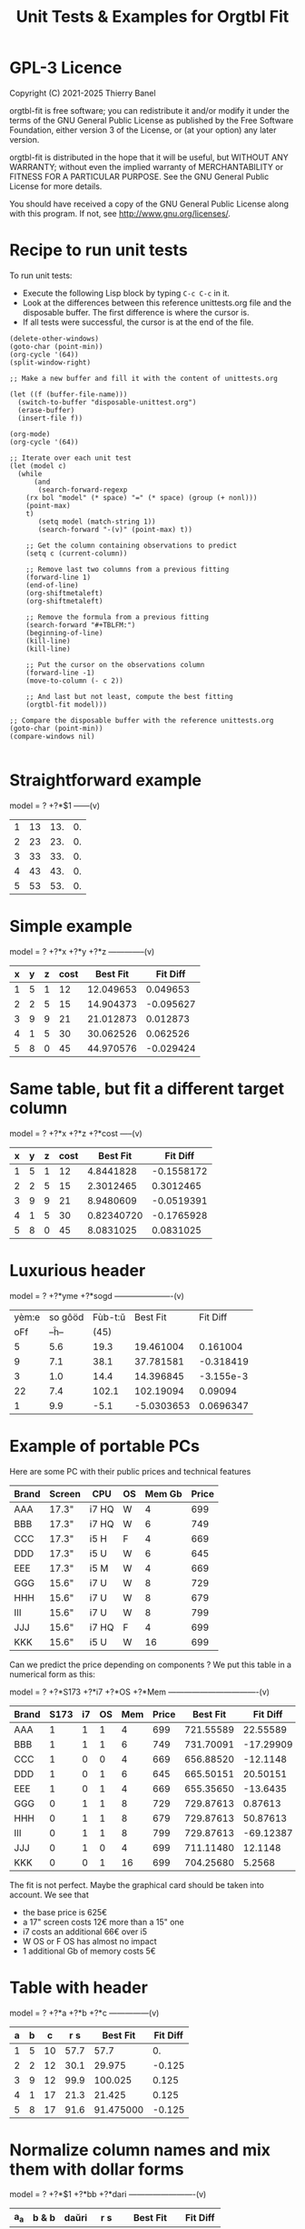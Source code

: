 * GPL-3 Licence
#+TITLE: Unit Tests & Examples for Orgtbl Fit
Copyright (C) 2021-2025  Thierry Banel

orgtbl-fit is free software; you can redistribute it and/or modify
it under the terms of the GNU General Public License as published by
the Free Software Foundation, either version 3 of the License, or
(at your option) any later version.

orgtbl-fit is distributed in the hope that it will be useful,
but WITHOUT ANY WARRANTY; without even the implied warranty of
MERCHANTABILITY or FITNESS FOR A PARTICULAR PURPOSE.  See the
GNU General Public License for more details.

You should have received a copy of the GNU General Public License
along with this program.  If not, see <http://www.gnu.org/licenses/>.

* Recipe to run unit tests
To run unit tests:
- Execute the following Lisp block by typing ~C-c C-c~ in it.
- Look at the differences between this reference unittests.org file
  and the disposable buffer.
  The first difference is where the cursor is.
- If all tests were successful, the cursor is at the end of the file.

#+begin_src elisp :results none
(delete-other-windows)
(goto-char (point-min))
(org-cycle '(64))
(split-window-right)

;; Make a new buffer and fill it with the content of unittests.org

(let ((f (buffer-file-name)))
  (switch-to-buffer "disposable-unittest.org")
  (erase-buffer)
  (insert-file f))

(org-mode)
(org-cycle '(64))

;; Iterate over each unit test
(let (model c)
  (while
      (and
       (search-forward-regexp
	(rx bol "model" (* space) "=" (* space) (group (+ nonl)))
	(point-max)
	t)
       (setq model (match-string 1))
       (search-forward "-(v)" (point-max) t))

    ;; Get the column containing observations to predict
    (setq c (current-column))

    ;; Remove last two columns from a previous fitting
    (forward-line 1)
    (end-of-line)
    (org-shiftmetaleft)
    (org-shiftmetaleft)

    ;; Remove the formula from a previous fitting
    (search-forward "#+TBLFM:")
    (beginning-of-line)
    (kill-line)
    (kill-line)

    ;; Put the cursor on the observations column
    (forward-line -1)
    (move-to-column (- c 2))

    ;; And last but not least, compute the best fitting
    (orgtbl-fit model)))

;; Compare the disposable buffer with the reference unittests.org
(goto-char (point-min))
(compare-windows nil)

#+end_src

* Straightforward example

model = ? +?*$1
------(v)
| 1 | 13 | 13. | 0. |
| 2 | 23 | 23. | 0. |
| 3 | 33 | 33. | 0. |
| 4 | 43 | 43. | 0. |
| 5 | 53 | 53. | 0. |
#+TBLFM: $3=3. + 10.*$1::$4=$3-$2

* Simple example

model = ? +?*x +?*y +?*z
--------------(v)
| x | y | z | cost |  Best Fit |  Fit Diff |
|---+---+---+------+-----------+-----------|
| 1 | 5 | 1 |   12 | 12.049653 |  0.049653 |
| 2 | 2 | 5 |   15 | 14.904373 | -0.095627 |
| 3 | 9 | 9 |   21 | 21.012873 |  0.012873 |
| 4 | 1 | 5 |   30 | 30.062526 |  0.062526 |
| 5 | 8 | 0 |   45 | 44.970576 | -0.029424 |
#+TBLFM: $5=3.65872496935 + 7.74176542705*$1 + 0.325378013895*$2 - 0.977727829996*$3::$6=$5-$4

* Same table, but fit a different target column

model = ? +?*x +?*z +?*cost
-----(v)
| x | y | z | cost |   Best Fit |   Fit Diff |
|---+---+---+------+------------+------------|
| 1 | 5 | 1 |   12 |  4.8441828 | -0.1558172 |
| 2 | 2 | 5 |   15 |  2.3012465 |  0.3012465 |
| 3 | 9 | 9 |   21 |  8.9480609 | -0.0519391 |
| 4 | 1 | 5 |   30 | 0.82340720 | -0.1765928 |
| 5 | 8 | 0 |   45 |  8.0831025 |  0.0831025 |
#+TBLFM: $5=-11.1966759002 - 23.7132963987*$1 + 2.99515235455*$3 + 3.06325023082*$4::$6=$5-$2

* Luxurious header

model = ? +?*yme +?*sogd
----------------------(v)
|-------+---------+---------+------------+-----------|
|-------+---------+---------+------------+-----------|
| yèm:e | so gôöd | Fùb-t:ŭ |   Best Fit |  Fit Diff |
|   oFf |   --ĥ-- |    (45) |            |           |
|-------+---------+---------+------------+-----------|
|     5 |     5.6 |    19.3 |  19.461004 |  0.161004 |
|     9 |     7.1 |    38.1 |  37.781581 | -0.318419 |
|     3 |     1.0 |    14.4 |  14.396845 | -3.155e-3 |
|    22 |     7.4 |   102.1 |  102.19094 |   0.09094 |
|     1 |     9.9 |    -5.1 | -5.0303653 | 0.0696347 |
|-------+---------+---------+------------+-----------|
#+TBLFM: $4=0.523420429171 + 4.97911793339*$1 - 1.06392966069*$2::$5=$4-$3

* Example of portable PCs
Here are some PC with their public prices and technical features

| Brand | Screen | CPU   | OS | Mem Gb | Price |
|-------+--------+-------+----+--------+-------|
| AAA   | 17.3"  | i7 HQ | W  |      4 |   699 |
| BBB   | 17.3"  | i7 HQ | W  |      6 |   749 |
| CCC   | 17.3"  | i5 H  | F  |      4 |   669 |
| DDD   | 17.3"  | i5 U  | W  |      6 |   645 |
| EEE   | 17.3"  | i5 M  | W  |      4 |   669 |
| GGG   | 15.6"  | i7 U  | W  |      8 |   729 |
| HHH   | 15.6"  | i7 U  | W  |      8 |   679 |
| III   | 15.6"  | i7 U  | W  |      8 |   799 |
| JJJ   | 15.6"  | i7 HQ | F  |      4 |   699 |
| KKK   | 15.6"  | i5 U  | W  |     16 |   699 |

Can we predict the price depending on components ?
We put this table in a numerical form as this:

model = ? +?*S173 +?*i7 +?*OS +?*Mem
----------------------------------(v)
| Brand | S173 | i7 | OS | Mem | Price |  Best Fit |  Fit Diff |
|-------+------+----+----+-----+-------+-----------+-----------|
| AAA   |    1 |  1 |  1 |   4 |   699 | 721.55589 |  22.55589 |
| BBB   |    1 |  1 |  1 |   6 |   749 | 731.70091 | -17.29909 |
| CCC   |    1 |  0 |  0 |   4 |   669 | 656.88520 |  -12.1148 |
| DDD   |    1 |  0 |  1 |   6 |   645 | 665.50151 |  20.50151 |
| EEE   |    1 |  0 |  1 |   4 |   669 | 655.35650 |  -13.6435 |
| GGG   |    0 |  1 |  1 |   8 |   729 | 729.87613 |   0.87613 |
| HHH   |    0 |  1 |  1 |   8 |   679 | 729.87613 |  50.87613 |
| III   |    0 |  1 |  1 |   8 |   799 | 729.87613 | -69.12387 |
| JJJ   |    0 |  1 |  0 |   4 |   699 | 711.11480 |   12.1148 |
| KKK   |    0 |  0 |  1 |  16 |   699 | 704.25680 |    5.2568 |
#+TBLFM: $7=624.625377644 + 11.9697885194*$2 + 66.1993957702*$3 - 1.52870090624*$4 + 5.07250755283*$5::$8=$7-$6

The fit is not perfect. Maybe the graphical card should be taken into account.
We see that
- the base price is 625€
- a 17" screen costs 12€ more than a 15" one
- i7 costs an additional 66€ over i5
- W OS or F OS has almost no impact
- 1 additional Gb of memory costs 5€

* Table with header

model = ? +?*a +?*b +?*c
---------------(v)
| a | b |  c |  r s |  Best Fit | Fit Diff |
|---+---+----+------+-----------+----------|
| 1 | 5 | 10 | 57.7 |      57.7 |       0. |
| 2 | 2 | 12 | 30.1 |    29.975 |   -0.125 |
| 3 | 9 | 12 | 99.9 |   100.025 |    0.125 |
| 4 | 1 | 17 | 21.3 |    21.425 |    0.125 |
| 5 | 8 | 17 | 91.6 | 91.475000 |   -0.125 |
#+TBLFM: $5=16.7450000002 + 2.99875000004*$1 + 9.57874999999*$2 - 0.993750000022*$3::$6=$5-$4

* Normalize column names and mix them with dollar forms

model = ? +?*$1 +?*bb +?*dari
-------------------------(v)
| a_a | b & b | daŭri |  r s |  Best Fit | Fit Diff |
|-----+-------+-------+------+-----------+----------|
|   1 |     5 |    10 | 57.7 |      57.7 |       0. |
|   2 |     2 |    12 | 30.1 |    29.975 |   -0.125 |
|   3 |     9 |    12 | 99.9 |   100.025 |    0.125 |
|   4 |     1 |    17 | 21.3 |    21.425 |    0.125 |
|   5 |     8 |    17 | 91.6 | 91.475000 |   -0.125 |
#+TBLFM: $5=16.7450000002 + 2.99875000004*$1 + 9.57874999999*$2 - 0.993750000022*$3::$6=$5-$4

* Non linear model
it depends on a*b

model = ? +?*a + ?*b + ?*a*b +?*c
----------------(v)
| a | b |  c | observ |  Best Fit |  Fit Diff |
|---+---+----+--------+-----------+-----------|
| 0 | 1 | 87 |   99.4 | 99.560473 |  0.160473 |
| 1 | 9 |  8 |  101.8 | 101.76330 |   -0.0367 |
| 2 | 2 | 28 |   67.5 | 65.056257 | -2.443743 |
| 3 | 2 | 87 |  130.6 | 131.65724 |   1.05724 |
| 4 | 2 | 10 |   60.2 | 62.309656 |  2.109656 |
| 5 | 6 | 64 |  159.5 | 160.06182 |   0.56182 |
| 6 | 7 | 61 |  173.9 | 173.53402 |  -0.36598 |
| 7 | 2 | 69 |  145.2 | 144.15723 |  -1.04277 |
#+TBLFM: $5=3.36649305617 + 7.69911932103*$1 + 9.22687980815*$2 - 0.0379115297398*$1*$2 + 0.999621843889*$3::$6=$5-$4

* Table with active header

model = ? +?*a1 +?*b2 +?*c3
-------------------------(v)
| ! | a 1 | b 2 | c 3 | observ |  Best Fit |  Fit Diff |
|---+-----+-----+-----+--------+-----------+-----------|
| # |   0 |   1 |  87 | 105.34 | 105.36715 |   0.02715 |
| # |   1 |   9 |   8 | 105.58 | 105.54965 |  -0.03035 |
| # |   2 |   2 |  28 |  69.75 | 69.519725 | -0.230275 |
| # |   3 |   2 |  87 | 135.46 | 135.54788 |   0.08788 |
| # |   4 |   2 |  10 |  65.42 | 65.641566 |  0.221566 |
| # |   5 |   6 |  64 | 162.65 | 162.71606 |   0.06606 |
| # |   6 |   7 |  61 | 175.79 | 175.78507 |  -4.93e-3 |
| # |   7 |   2 |  69 | 145.92 | 145.78289 |  -0.13711 |
#+TBLFM: $6=9.39808332395 + 7.05658413023*$2 + 9.01098182151*$3 + 0.999518215689*$4::$7=$6-$5

model = ? +?*b2 +?*c3 +?*observ
------(v)
| ! | a 1 | b 2 | c 3 | observ |     Best Fit |     Fit Diff |
|---+-----+-----+-----+--------+--------------+--------------|
| # |   0 |   1 |  87 | 105.34 | -3.597926e-3 | -3.597926e-3 |
| # |   1 |   9 |   8 | 105.58 |    1.0044684 |    4.4684e-3 |
| # |   2 |   2 |  28 |  69.75 |    2.0326884 |    0.0326884 |
| # |   3 |   2 |  87 | 135.46 |    2.9876022 |   -0.0123978 |
| # |   4 |   2 |  10 |  65.42 |    3.9685065 |   -0.0314935 |
| # |   5 |   6 |  64 | 162.65 |    4.9905707 |   -9.4293e-3 |
| # |   6 |   7 |  61 | 175.79 |    6.0005682 |     5.682e-4 |
| # |   7 |   2 |  69 | 145.92 |    7.0191936 |    0.0191936 |
#+TBLFM: $6=-1.33158370644 - 1.27686535833*$3 - 0.141632666813*$4 + 0.141702042448*$5::$7=$6-$2

* More variables than observations
The fit is perfect

model = ? +?*a +?*b +?*c +?*a*b +?*a*c +?*b*c +?*a*a +?*b*b +?*c*c
--------------------(v)
| ! | a | b |  c | observ |  Best Fit | Fit Diff |
|---+---+---+----+--------+-----------+----------|
| # | 0 | 1 | 87 |   99.4 | 99.400000 |       0. |
| # | 1 | 9 |  8 |  101.8 |     101.8 |       0. |
| # | 2 | 2 | 28 |   67.5 | 67.500000 |       0. |
| # | 3 | 2 | 87 |  130.6 |     130.6 |       0. |
| # | 4 | 2 | 10 |   60.2 | 60.200000 |       0. |
| # | 5 | 6 | 64 |  159.5 | 159.50000 |       0. |
| # | 6 | 7 | 61 |  173.9 |     173.9 |       0. |
| # | 7 | 2 | 69 |  145.2 | 145.20000 |       0. |
#+TBLFM: $6=10.4900031258 + 16.991176528*$2 - 13.5614563837*$3 + 1.80261763659*$4 - 1.13804949187*$2*$3 - 0.0453259054771*$2*$4 + 0.122043148842*$3*$4 - 0.557716049364*$2^2 + 2.28265852508*$3^2 - 8.88580969744e-3*$4^2::$7=$6-$5

* Bigger table

model = ? +?*a +?*b +?*c +?*a*a +?*b*b +?*c*c +?*a*b +?*a*c +?*b*c
--------------------(v)
| ! |  a | b |  c |    obs |   Best Fit |  Fit Diff |
|---+----+---+----+--------+------------+-----------|
| # |  6 | 1 | 16 |  30.25 |  30.190616 | -0.059384 |
| # | 14 | 5 | 13 |  42.25 |  42.304006 |  0.054006 |
| # | 14 | 4 |  9 |  56.25 |  56.069637 | -0.180363 |
| # |  9 | 5 | 10 |  61.50 |  61.506849 |  6.849e-3 |
| # |  0 | 1 | 15 |  66.75 |  66.757201 |  7.201e-3 |
| # |  5 | 3 | 13 |  50.25 |  50.497710 |   0.24771 |
| # |  2 | 5 | 16 |  63.25 |  63.251220 |   1.22e-3 |
| # |  9 | 3 |  7 |  58.50 |  58.512584 |  0.012584 |
| # |  8 | 2 | 12 |  37.25 |  36.989353 | -0.260647 |
| # |  7 | 5 |  9 |  64.25 |  64.511016 |  0.261016 |
| # |  8 | 4 |  0 |  86.00 |  85.991722 | -8.278e-3 |
| # |  6 | 0 |  2 |  52.00 |  51.940854 | -0.059146 |
| # | 10 | 2 |  7 |  50.00 |  50.007317 |  7.317e-3 |
| # |  0 | 4 | 19 |  73.00 |  72.992085 | -7.915e-3 |
| # |  5 | 3 | 12 |  52.00 |  52.004917 |  4.917e-3 |
| # |  6 | 4 |  0 |  78.00 |  78.007330 |   7.33e-3 |
| # |  6 | 5 | 19 |  44.50 |  44.175531 | -0.324469 |
| # | 14 | 5 |  9 |  66.25 |  66.310583 |  0.060583 |
| # |  6 | 7 | 19 |  51.00 |  51.140575 |  0.140575 |
| # | 14 | 1 | 19 | -37.75 | -37.727872 |  0.022128 |
| # |  8 | 1 | 17 |  14.25 |  14.688457 |  0.438457 |
| # |  6 | 1 | 10 |  42.50 |  42.228643 | -0.271357 |
| # |  6 | 7 |  2 |  85.40 |  85.247417 | -0.152583 |
| # | 14 | 6 |  5 | 100.00 |  100.03579 |   0.03579 |
| # |  2 | 0 |  7 |  52.00 |  51.995448 | -4.552e-3 |
| # | 11 | 6 | 10 |  68.50 |  68.504730 |   4.73e-3 |
| # | 13 | 3 | 16 |   8.00 |  8.0329690 |  0.032969 |
| # | 10 | 7 |  2 | 106.25 |  106.22272 |  -0.02728 |
| # | 10 | 4 | 15 |  34.00 |  33.992732 | -7.268e-3 |
| # |  4 | 0 |  1 |  53.00 |  52.954916 | -0.045084 |
| # | 13 | 0 | 12 |  -3.00 | -2.9866958 | 0.0133042 |
| # |  0 | 2 |  7 |  60.00 |  60.092797 |  0.092797 |
| # |  8 | 4 |  7 |  65.00 |  65.015341 |  0.015341 |
| # |  3 | 2 | 17 |  52.00 |  51.961119 | -0.038881 |
| # | 10 | 1 |  1 |  65.00 |  65.208878 |  0.208878 |
| # | 14 | 2 | 11 |  22.25 |  22.067117 | -0.182883 |
| # |  9 | 5 | 18 |  33.50 |  33.447102 | -0.052898 |
| # |  7 | 5 | 13 |  54.50 |  54.489353 | -0.010647 |
| # | 11 | 3 | 13 |  31.00 |  31.016700 |    0.0167 |
| # |  1 | 4 | 16 |  66.00 |  66.019310 |   0.01931 |
| # |  5 | 2 | 17 |  40.00 |  39.948577 | -0.051423 |
| # |  8 | 4 |  9 |  59.00 |  59.012699 |  0.012699 |
| # |  6 | 3 |  7 |  59.25 |  59.267455 |  0.017455 |
| # | 14 | 6 |  7 |  88.00 |  88.042081 |  0.042081 |
| # |  3 | 2 | 17 |  52.00 |  51.961119 | -0.038881 |
#+TBLFM: $6=50.0286486413 + 0.97383137796*$2 + 2.03969765393*$3 + 1.0044190737*$4 + 1.55554750813e-3*$2^2 - 0.253663691799*$3^2 - 5.21686927352e-4*$4^2 + 0.749146746167*$2*$3 - 0.499461191284*$2*$4 - 4.25906301855e-4*$3*$4::$7=$6-$5

* Apples & bananas

We need to estimate the average weight of apples, bananas, and
strawberries.  But we only have weights for some packages containing a
mix of such fruits.

The weight of a package is the weight of apples, bananas, and
strawberries composing the package, plus the packaging itself.  The
packagings are all the same.

Let us store data in an Org Mode table, one row per observation.  Each
row counts the number of fruits in a pack, plus the weight of the pack
(in grams).

model = ? +?*apples +?*bananas +?*strawberries
---------------------------------------(v)
| apples | bananas | strawberries | total weight |  Best Fit | Fit Diff |
|--------+---------+--------------+--------------+-----------+----------|
|      8 |       4 |           48 |         2928 | 2926.3703 |  -1.6297 |
|     11 |       8 |           21 |         3561 | 3561.9015 |   0.9015 |
|      9 |       6 |           32 |         3140 | 3146.7249 |   6.7249 |
|      8 |       3 |           47 |         2737 | 2741.0002 |   4.0002 |
|     10 |       1 |           27 |         2349 | 2339.6510 |   -9.349 |
|     10 |       0 |           11 |         1927 | 1929.1452 |   2.1452 |
|      7 |       6 |           10 |         2581 | 2576.9723 |  -4.0277 |
|      5 |       1 |           11 |         1499 | 1500.6219 |   1.6219 |
|      1 |       8 |           13 |         2245 | 2244.0603 |  -0.9397 |
|      9 |       5 |           42 |         3128 | 3126.4541 |  -1.5459 |
|      7 |       6 |           26 |         2818 | 2817.1169 |  -0.8831 |
|      1 |       2 |           40 |         1630 | 1627.1375 |  -2.8625 |
|      9 |       6 |           33 |         3160 | 3161.7339 |   1.7339 |
|      5 |       8 |           32 |         3009 | 3008.3396 |  -0.6604 |
|      3 |       0 |           18 |         1191 | 1195.7703 |   4.7703 |
#+TBLFM: $5=566.276919769 + 119.776891962*$1 + 170.361128214*$2 + 15.0090368021*$3::$6=$5-$4

The fit is quite good. It should be interpreted as:
- weight of the packaging  = 566.276919769 grams
- weight of one apple      = 119.776891962 grams
- weight of one banana     = 170.361128214 grams
- weight of one strawberry =  15.009036802 grams

* Example: revenue of a shop

A shop gets changing revenues.  Less sells are performed when weather
is rainy.  More sells are performed on Saturdays.  To be sure,
observations are recorded over a few days.  Here they are, one row per
day:

model = ? +?*Saturday +?*Rainy +?*Sunny +?*Winter
----------------------------------------(v)
| Saturday | Rainy | Sunny | Winter | Revenue |  Best Fit | Fit Diff |
|----------+-------+-------+--------+---------+-----------+----------|
|        1 |     1 |     0 |      0 |   19674 | 19822.201 |  148.201 |
|        0 |     1 |     0 |      0 |   13972 | 13913.896 |  -58.104 |
|        0 |     1 |     0 |      0 |   13845 | 13913.896 |   68.896 |
|        0 |     0 |     0 |      0 |   15997 | 15996.723 |   -0.277 |
|        0 |     0 |     1 |      0 |   15253 | 15254.148 |    1.148 |
|        0 |     0 |     1 |      0 |   15466 | 15254.148 | -211.852 |
|        1 |     0 |     0 |      0 |   22128 | 21905.028 | -222.972 |
|        0 |     0 |     0 |      0 |   16092 | 15996.723 |  -95.277 |
|        0 |     0 |     0 |      0 |   15764 | 15996.723 |  232.723 |
|        0 |     1 |     0 |      0 |   14116 | 13913.896 | -202.104 |
|        0 |     1 |     0 |      0 |   13817 | 13913.896 |   96.896 |
|        0 |     0 |     0 |      0 |   15754 | 15996.723 |  242.723 |
|        1 |     0 |     1 |      1 |   20593 | 20667.771 |   74.771 |
|        0 |     0 |     1 |      1 |   14592 | 14759.466 |  167.466 |
|        0 |     0 |     1 |      1 |   14791 | 14759.466 |  -31.534 |
|        0 |     0 |     0 |      1 |   15653 | 15502.041 | -150.959 |
|        0 |     1 |     0 |      1 |   13473 | 13419.214 |  -53.786 |
|        0 |     0 |     0 |      1 |   15508 | 15502.041 |   -5.959 |
#+TBLFM: $6=15996.7226519 + 5908.30497238*$1 - 2082.82651934*$2 - 742.574585636*$3 - 494.681767955*$4::$7=$6-$5

Note that a day may be neither rainy nor sunny.  Observations are not
very precise: for instance, a day may be rainy only in the morning,
but it is recorded as "1".  Winter season is also quite coarse, as it
is either 1 or 0, nothing in between.

Not bad: revenue is predicted within 1% error.

The formula is interesting.  Let us look at it in detail:

$6=
  15996.7226519
  + 5908.30497238 $1
  - 2082.82651934 $2
  - 742.574585636 $3
  - 494.681767955 $4

We get what we were looking for: the influence of each factor on the
revenue.  We have:
- a base revenue of 15997
- an additional 5908 revenue on Saturdays
- a big negative impact of rain: 2083 lost in revenue
- sunny days lessen revenue by 743 too
- in winter 495 is lost every day.

The surprise comes from the bad impact of rain *and* sun.  Actually,
people are more eager to shop on cloudy days.

Even though the fit is not perfect, it gives figures which can help
steering the activity.  More sales persons are required on Saturday,
and less on rainy days, and we know approximately how many:
- 5908 / 15997 = 37% more on Saturdays
- 2083 / 15997 = 13% less on rainy days
- etc.

This kind of analysis can be further enhanced.  More observations will
smooth statistical errors.  More criterias will better explain the
revenue.  For instance, adding a column about movies blockbusters may
give better fit with less differences (people go to movies theaters
instead of shopping).

* Big table

model = ? +?*a +?*b +?*c +?*d +?*e
----------------------------(v)
|  a |   b | c |  d |  e |       r |  Best Fit | Fit Diff |
|----+-----+---+----+----+---------+-----------+----------|
| 81 | 190 | 7 | 26 | 56 |  801.74 | 801.59833 | -0.14167 |
| 35 | 176 | 4 | 33 | 79 |  663.89 | 663.51505 | -0.37495 |
| 36 | 155 | 3 | 35 | 96 |  630.88 | 630.49817 | -0.38183 |
| 61 | 122 | 5 | 39 | 76 |  535.66 | 535.53769 | -0.12231 |
| 98 | 116 | 0 | 29 | 98 |  622.40 | 622.56128 |  0.16128 |
| 18 | 112 | 6 | 40 | 88 |  466.55 | 466.47377 | -0.07623 |
| 53 | 111 | 8 | 45 | 54 |  441.94 | 441.54349 | -0.39651 |
| 65 | 142 | 5 | 29 | 84 |  667.40 | 667.54353 |  0.14353 |
| 91 | 138 | 1 |  4 | 84 |  747.65 | 747.56965 | -0.08035 |
| 30 | 164 | 7 | 25 | 55 |  622.18 | 622.52622 |  0.34622 |
| 36 | 140 | 3 | 12 | 60 |  569.47 | 569.51761 |  0.04761 |
| 29 | 177 | 1 | 22 | 98 |  710.81 | 710.49057 | -0.31943 |
| 80 | 139 | 4 | 20 | 74 |  679.90 | 679.56688 | -0.33312 |
|  2 | 116 | 8 | 26 | 97 |  559.10 | 559.45269 |  0.35269 |
| 93 | 113 | 6 |  1 | 76 |  739.69 | 739.57981 | -0.11019 |
| 82 | 181 | 3 | 40 | 96 |  780.96 | 780.56430 |  -0.3957 |
| 24 | 134 | 9 | 31 | 52 |  517.97 | 517.51579 | -0.45421 |
| 58 | 198 | 1 | 14 | 51 |  722.89 | 722.56341 | -0.32659 |
| 58 | 137 | 6 | 29 | 53 |  560.23 | 560.55445 |  0.32445 |
| 87 | 140 | 7 | 37 | 93 |  730.81 | 730.56910 |  -0.2409 |
| 84 | 189 | 2 | 19 | 66 |  787.10 | 787.58679 |  0.48679 |
| 70 | 157 | 0 | 16 | 70 |  657.89 | 657.55413 | -0.33587 |
|  1 | 132 | 3 |  5 | 97 |  614.22 | 614.44732 |  0.22732 |
| 23 | 153 | 7 |  3 | 80 |  738.34 | 738.49936 |  0.15936 |
|  1 | 178 | 0 | 49 | 71 |  453.55 | 453.46884 | -0.08116 |
| 14 | 109 | 1 | 26 | 93 |  445.47 | 445.45606 | -0.01394 |
| 73 | 108 | 3 | 45 | 99 |  532.04 | 532.53114 |  0.49114 |
| 78 | 141 | 9 | 21 | 85 |  785.42 | 785.56701 |  0.14701 |
| 82 | 158 | 4 |  0 | 98 |  892.32 | 892.56019 |  0.24019 |
| 14 | 169 | 8 | 21 | 58 |  645.62 | 645.50699 | -0.11301 |
| 91 | 144 | 7 | 31 | 63 |  684.19 | 684.59439 |  0.40439 |
| 44 | 126 | 2 | 33 | 64 |  456.51 | 456.51909 |  9.09e-3 |
| 83 | 154 | 1 | 42 | 73 |  594.24 | 594.56910 |   0.3291 |
| 51 | 198 | 5 | 18 | 67 |  800.84 | 800.55148 | -0.28852 |
| 59 | 137 | 6 | 21 | 96 |  723.37 | 723.52904 |  0.15904 |
| 28 | 154 | 2 | 33 | 89 |  583.31 | 583.49022 |  0.18022 |
| 31 | 160 | 4 | 19 | 74 |  648.68 | 648.50927 | -0.17073 |
| 88 | 194 | 3 | 21 | 54 |  781.84 | 781.60257 | -0.23743 |
| 55 | 133 | 5 | 30 | 54 |  526.93 | 526.54702 | -0.38298 |
| 91 | 156 | 0 | 21 | 87 |  727.37 | 727.57012 |  0.20012 |
| 78 | 173 | 4 | 44 | 93 |  738.84 | 738.56056 | -0.27944 |
| 25 | 134 | 1 | 17 | 59 |  476.54 | 476.49860 |  -0.0414 |
| 12 | 144 | 6 | 28 | 74 |  556.71 | 556.48379 | -0.22621 |
| 86 | 145 | 7 | 11 | 93 |  847.70 | 847.57010 |  -0.1299 |
| 47 | 178 | 9 | 48 | 88 |  735.27 | 735.53399 |  0.26399 |
| 67 | 175 | 5 | 33 | 51 |  655.96 | 655.57549 | -0.38451 |
| 59 | 166 | 2 | 13 | 99 |  791.40 | 791.52789 |  0.12789 |
| 79 | 184 | 9 | 44 | 99 |  866.72 | 866.57014 | -0.14986 |
| 26 | 197 | 0 | 31 | 62 |  605.13 | 605.51248 |  0.38248 |
| 34 | 178 | 7 | 29 | 54 |  653.41 | 653.53560 |   0.1256 |
| 45 | 189 | 7 | 18 | 95 |  875.28 | 875.52740 |   0.2474 |
| 79 | 108 | 0 | 44 | 91 |  479.83 | 479.53847 | -0.29153 |
| 24 | 105 | 4 | 42 | 74 |  377.02 | 377.48472 |  0.46472 |
| 98 | 195 | 2 | 23 | 64 |  811.20 | 811.60757 |  0.40757 |
|  7 | 107 | 5 |  6 | 61 |  469.02 | 469.47461 |  0.45461 |
| 57 | 107 | 1 | 37 | 98 |  496.73 | 496.50749 | -0.22251 |
| 63 | 157 | 1 | 11 | 63 |  657.35 | 657.55150 |   0.2015 |
| 99 | 104 | 0 |  9 | 89 |  641.89 | 641.56575 | -0.32425 |
| 87 | 121 | 5 | 27 | 91 |  677.15 | 677.56201 |  0.41201 |
| 37 | 133 | 6 | 14 | 87 |  668.84 | 668.50548 | -0.33452 |
| 39 | 100 | 1 | 28 | 60 |  361.05 | 361.50657 |  0.45657 |
| 35 | 138 | 0 | 34 | 66 |  446.21 | 446.50574 |  0.29574 |
| 86 | 143 | 1 | 25 | 98 |  710.12 | 710.55497 |  0.43497 |
|  2 | 187 | 4 | 30 | 54 |  567.46 | 567.49119 |  0.03119 |
|  4 | 171 | 4 | 33 | 84 |  601.88 | 601.47056 | -0.40944 |
| 74 | 157 | 7 | 15 | 72 |  780.18 | 780.57085 |  0.39085 |
| 12 | 130 | 4 |  5 | 84 |  606.53 | 606.47097 | -0.05903 |
| 77 | 101 | 2 |  0 | 57 |  558.91 | 558.56062 | -0.34938 |
| 20 | 172 | 2 |  1 | 64 |  674.80 | 674.50156 | -0.29844 |
| 15 | 157 | 1 | 28 | 58 |  478.68 | 478.49206 | -0.18794 |
| 93 | 100 | 7 |  8 | 62 |  645.89 | 645.58670 |  -0.3033 |
| 89 | 158 | 4 | 20 | 59 |  709.54 | 709.59298 |  0.05298 |
| 86 | 168 | 5 | 32 | 93 |  802.30 | 802.57182 |  0.27182 |
| 83 | 107 | 2 |  8 | 95 |  670.15 | 670.54582 |  0.39582 |
| 23 | 151 | 3 | 19 | 77 |  599.82 | 599.49283 | -0.32717 |
| 39 | 167 | 5 |  6 | 84 |  782.22 | 782.51748 |  0.29748 |
| 36 | 157 | 0 | 24 | 93 |  626.17 | 626.49551 |  0.32551 |
|  4 | 126 | 3 | 43 | 79 |  396.38 | 396.45950 |   0.0795 |
|  2 | 104 | 5 |  3 | 75 |  504.82 | 504.45867 | -0.36133 |
| 41 | 190 | 9 | 36 | 51 |  696.39 | 696.55312 |  0.16312 |
| 85 | 137 | 3 | 41 | 88 |  626.72 | 626.56142 | -0.15858 |
| 19 | 133 | 7 | 39 | 87 |  547.62 | 547.48315 | -0.13685 |
| 66 | 112 | 1 |  4 | 96 |  655.23 | 655.52290 |   0.2929 |
| 16 | 138 | 9 |  2 | 76 |  701.97 | 701.49252 | -0.47748 |
| 57 | 130 | 2 | 24 | 50 |  488.31 | 488.54606 |  0.23606 |
| 67 | 165 | 0 | 21 | 97 |  736.80 | 736.53526 | -0.26474 |
| 86 | 183 | 5 | 13 | 72 |  860.06 | 860.58970 |   0.5297 |
| 40 | 160 | 1 | 41 | 76 |  539.23 | 539.51335 |  0.28335 |
| 91 | 189 | 9 | 39 | 89 |  895.86 | 895.59342 | -0.26658 |
| 43 | 175 | 5 | 49 | 50 |  540.38 | 540.54455 |  0.16455 |
| 82 | 149 | 5 | 28 | 87 |  735.79 | 735.56550 |  -0.2245 |
| 98 | 115 | 5 | 47 | 81 |  571.40 | 571.58015 |  0.18015 |
| 32 | 170 | 9 | 31 | 50 |  635.15 | 635.53697 |  0.38697 |
| 13 | 187 | 5 | 42 | 79 |  631.31 | 631.49108 |  0.18108 |
| 10 | 167 | 0 |  9 | 76 |  613.06 | 613.47584 |  0.41584 |
| 82 | 169 | 9 | 43 | 67 |  735.47 | 735.59014 |  0.12014 |
| 81 | 103 | 7 | 46 | 86 |  550.96 | 550.55555 | -0.40445 |
| 28 | 105 | 5 | 36 | 87 |  463.33 | 463.48376 |  0.15376 |
| 29 | 156 | 9 | 27 | 96 |  741.47 | 741.50063 |  0.03063 |
| 77 | 192 | 5 | 20 | 70 |  835.89 | 835.58148 | -0.30852 |
| 46 | 102 | 1 | 49 | 66 |  315.69 | 315.51161 | -0.17839 |
|  0 | 141 | 0 | 41 | 62 |  345.78 | 345.46362 | -0.31638 |
| 57 | 174 | 5 |  8 | 90 |  849.60 | 849.53875 | -0.06125 |
| 38 | 158 | 7 | 34 | 87 |  680.41 | 680.51453 |  0.10453 |
| 66 | 104 | 6 |  8 | 89 |  669.88 | 669.53414 | -0.34586 |
| 71 | 145 | 6 | 13 | 92 |  791.81 | 791.54946 | -0.26054 |
| 12 | 100 | 0 | 38 | 65 |  267.83 | 267.46639 | -0.36361 |
| 32 | 139 | 8 | 44 | 98 |  619.54 | 619.49627 | -0.04373 |
| 15 | 145 | 5 | 13 | 77 |  619.95 | 619.48477 | -0.46523 |
| 13 | 195 | 9 | 35 | 58 |  680.60 | 680.51395 | -0.08605 |
| 62 | 134 | 4 |  3 | 57 |  645.01 | 645.55360 |   0.5436 |
| 19 | 127 | 4 | 25 | 81 |  522.98 | 522.48036 | -0.49964 |
| 79 | 105 | 4 | 42 | 67 |  466.96 | 466.56010 |  -0.3999 |
| 27 | 112 | 5 | 19 | 58 |  463.01 | 463.50317 |  0.49317 |
| 60 | 176 | 8 | 24 | 72 |  788.05 | 788.55934 |  0.50934 |
| 28 | 119 | 2 | 13 | 70 |  501.28 | 501.49354 |  0.21354 |
| 84 | 168 | 5 | 18 | 96 |  863.40 | 863.56786 |  0.16786 |
| 22 | 161 | 8 | 28 | 97 |  726.53 | 726.49044 | -0.03956 |
| 95 | 162 | 8 | 29 | 67 |  781.50 | 781.60374 |  0.10374 |
| 38 | 154 | 1 | 25 | 87 |  614.13 | 614.50285 |  0.37285 |
|  8 | 134 | 3 | 46 | 98 |  473.62 | 473.45476 | -0.16524 |
| 41 | 141 | 3 | 28 | 66 |  536.71 | 536.51997 | -0.19003 |
| 25 | 130 | 9 | 44 | 87 |  560.89 | 560.49356 | -0.39644 |
| 15 | 193 | 6 | 24 | 64 |  695.58 | 695.50716 | -0.07284 |
| 68 | 184 | 2 | 39 | 73 |  681.77 | 681.55968 | -0.21032 |
| 25 | 158 | 3 |  1 | 83 |  714.29 | 714.49417 |  0.20417 |
| 82 | 116 | 3 | 26 | 93 |  632.81 | 632.54935 | -0.26065 |
| 70 | 132 | 1 | 24 | 88 |  619.85 | 619.53769 | -0.31231 |
| 27 | 173 | 9 |  7 | 59 |  757.11 | 757.52655 |  0.41655 |
| 40 | 198 | 4 | 23 | 56 |  710.91 | 710.54218 | -0.36782 |
|  6 | 128 | 6 | 28 | 51 |  427.63 | 427.48622 | -0.14378 |
| 54 | 137 | 3 |  4 | 77 |  679.98 | 679.52966 | -0.45034 |
| 39 | 107 | 5 |  1 | 53 |  529.65 | 529.52112 | -0.12888 |
| 54 | 134 | 0 | 26 | 91 |  579.71 | 579.51379 | -0.19621 |
| 46 | 149 | 8 |  7 | 95 |  816.26 | 816.52025 |  0.26025 |
| 97 | 189 | 8 |  2 | 76 | 1001.99 | 1001.6089 |  -0.3811 |
| 76 | 193 | 0 | 36 | 95 |  772.67 | 772.55506 | -0.11494 |
| 31 | 132 | 5 | 14 | 69 |  584.67 | 584.50694 | -0.16306 |
| 83 | 176 | 1 | 49 | 55 |  578.82 | 578.58602 | -0.23398 |
| 90 | 147 | 9 | 33 | 90 |  794.81 | 794.58052 | -0.22948 |
| 44 | 109 | 6 | 13 | 97 |  644.09 | 644.50187 |  0.41187 |
| 25 | 150 | 1 | 38 | 58 |  437.74 | 437.50273 | -0.23727 |
| 37 | 170 | 8 |  9 | 86 |  826.80 | 826.51981 | -0.28019 |
| 88 | 166 | 4 | 34 | 99 |  795.72 | 795.56820 |  -0.1518 |
| 50 | 175 | 6 | 14 | 83 |  808.52 | 808.53598 |  0.01598 |
| 36 | 143 | 5 | 32 | 71 |  561.17 | 561.51442 |  0.34442 |
| 89 | 141 | 0 | 26 | 59 |  574.34 | 574.58093 |  0.24093 |
| 71 | 136 | 7 | 42 | 57 |  558.65 | 558.56980 |  -0.0802 |
| 92 | 167 | 0 | 28 | 55 |  638.60 | 638.59418 | -5.82e-3 |
| 42 | 142 | 1 | 15 | 54 |  527.35 | 527.52589 |  0.17589 |
| 97 | 146 | 3 | 27 | 70 |  679.77 | 679.59112 | -0.17888 |
| 14 | 187 | 7 |  9 | 69 |  765.45 | 765.50350 |   0.0535 |
|  8 | 181 | 0 | 35 | 57 |  490.33 | 490.48797 |  0.15797 |
| 24 | 175 | 0 | 32 | 56 |  513.23 | 513.50776 |  0.27776 |
| 31 | 197 | 5 | 30 | 77 |  739.49 | 739.51868 |  0.02868 |
|  4 | 159 | 7 | 40 | 83 |  579.35 | 579.47320 |   0.1232 |
| 75 | 139 | 1 | 44 | 95 |  591.59 | 591.54089 | -0.04911 |
| 91 | 172 | 8 | 36 | 54 |  736.82 | 736.60915 | -0.21085 |
| 28 | 146 | 3 | 31 | 55 |  480.70 | 480.51132 | -0.18868 |
| 54 | 196 | 2 | 34 | 98 |  784.02 | 784.52930 |   0.5093 |
| 77 | 106 | 6 |  0 | 53 |  621.58 | 621.57176 | -8.24e-3 |
| 19 | 130 | 7 |  8 | 90 |  671.25 | 671.48160 |   0.2316 |
| 50 | 162 | 7 | 48 | 79 |  636.59 | 636.53560 |  -0.0544 |
| 39 | 108 | 1 | 10 | 85 |  532.65 | 532.49367 | -0.15633 |
| 14 | 158 | 1 | 45 | 63 |  426.60 | 426.48727 | -0.11273 |
| 38 | 105 | 6 | 13 | 98 |  623.14 | 623.49243 |  0.35243 |
| 22 | 119 | 1 |  7 | 58 |  462.70 | 462.49172 | -0.20828 |
| 50 | 144 | 3 | 11 | 97 |  724.68 | 724.51355 | -0.16645 |
|  3 | 121 | 4 | 40 | 73 |  388.13 | 388.46258 |  0.33258 |
| 82 | 102 | 9 | 24 | 92 |  685.51 | 685.55726 |  0.04726 |
| 88 | 106 | 7 | 30 | 89 |  646.85 | 646.56409 | -0.28591 |
| 92 | 171 | 9 | 21 | 63 |  837.36 | 837.60689 |  0.24689 |
| 19 | 187 | 6 | 37 | 60 |  621.43 | 621.51276 |  0.08276 |
| 31 | 135 | 3 | 38 | 95 |  545.12 | 545.48689 |  0.36689 |
| 99 | 107 | 6 | 23 | 80 |  657.19 | 657.58264 |  0.39264 |
| 56 | 189 | 7 | 36 | 51 |  693.20 | 693.56856 |  0.36856 |
| 21 | 168 | 5 | 33 | 97 |  680.92 | 680.48537 | -0.43463 |
| 13 | 115 | 2 | 25 | 70 |  411.32 | 411.47267 |  0.15267 |
| 75 | 160 | 9 | 12 | 66 |  815.91 | 815.58046 | -0.32954 |
| 63 | 138 | 7 | 26 | 51 |  594.67 | 594.56436 | -0.10564 |
| 43 | 136 | 8 |  8 | 87 |  743.46 | 743.51789 |  0.05789 |
| 77 | 151 | 4 |  7 | 69 |  746.74 | 746.56982 | -0.17018 |
| 88 | 186 | 7 | 11 | 84 |  947.75 | 947.58927 | -0.16073 |
|  0 | 114 | 8 | 48 | 90 |  440.28 | 440.45317 |  0.17317 |
| 91 | 161 | 4 | 18 | 64 |  745.91 | 745.59330 |  -0.3167 |
| 61 | 116 | 4 |  6 | 78 |  640.93 | 640.53422 | -0.39578 |
| 46 | 101 | 9 |  5 | 67 |  611.53 | 611.52691 | -3.09e-3 |
| 93 | 178 | 1 | 46 | 83 |  700.21 | 700.58199 |  0.37199 |
| 40 | 133 | 7 | 32 | 77 |  587.89 | 587.51679 | -0.37321 |
| 79 | 111 | 0 | 43 | 88 |  483.05 | 483.54119 |  0.49119 |
| 16 | 167 | 1 | 27 | 94 |  622.96 | 622.47345 | -0.48655 |
| 98 | 198 | 6 | 37 | 72 |  848.59 | 848.61014 |  0.02014 |
| 84 | 181 | 9 | 15 | 72 |  902.42 | 902.59381 |  0.17381 |
| 60 | 170 | 3 | 45 | 67 |  596.53 | 596.55099 |  0.02099 |
| 35 | 115 | 9 |  5 | 63 |  619.36 | 619.51896 |  0.15896 |
| 55 | 132 | 9 | 33 | 69 |  616.03 | 616.54452 |  0.51452 |
| 32 | 101 | 4 |  3 | 59 |  492.30 | 492.50482 |  0.20482 |
| 95 | 136 | 5 |  2 | 76 |  793.31 | 793.58667 |  0.27667 |
|  4 | 111 | 8 | 48 | 69 |  376.32 | 376.47072 |  0.15072 |
| 18 | 160 | 7 |  7 | 52 |  649.27 | 649.51221 |  0.24221 |
| 47 | 174 | 4 |  8 | 75 |  769.88 | 769.53343 | -0.34657 |
| 74 | 103 | 7 | 49 | 80 |  506.74 | 506.55017 | -0.18983 |
| 53 | 162 | 1 | 23 | 54 |  577.99 | 577.54514 | -0.44486 |
| 33 | 124 | 6 | 44 | 82 |  498.38 | 498.49995 |  0.11995 |
| 33 | 137 | 1 | 46 | 53 |  367.28 | 367.51244 |  0.23244 |
| 83 | 161 | 2 | 43 | 92 |  683.29 | 683.56083 |  0.27083 |
| 56 | 142 | 3 | 33 | 53 |  510.48 | 510.54758 |  0.06758 |
|  9 | 125 | 4 | 38 | 59 |  378.49 | 378.48025 | -9.75e-3 |
#+TBLFM: $7=2.00129080599*$1 - 99.5335835577 + 3.0002668215*$2 + 15.0018239589*$3 - 4.00003659322*$4 + 2.99937221779*$5::$8=$7-$6

The resulting formula contains numerical values quite close from integer.  Probably the model should be rounded:
: 2*$1 - 99.5 + 3*$2 + 15*$3 - 4*$4 + 3*$5

* Example population employee rate

City vs. country side employment rate in the population is given in the following table. Female employees are marked with 1 in the 'F' column.

Can this rate be predicted?

model = ? +?*urban +?*F
----------------(v)
| urban | F |  rate |   Best Fit |    Fit Diff |
|-------+---+-------+------------+-------------|
|     1 | 1 | 0.390 | 0.35885714 | -0.03114286 |
|     1 | 0 | 0.438 | 0.45128571 |  0.01328571 |
|     1 | 1 | 0.341 | 0.35885714 |  0.01785714 |
|     0 | 0 | 0.457 | 0.44371429 | -0.01328571 |
|     0 | 1 | 0.338 | 0.35128571 |  0.01328571 |
#+TBLFM: $4=0.443714285714 + 7.57142857143e-3*$1 - 0.0924285714286*$2::$5=$4-$3

We see that:
- average employment rate is 0.444
- urban employment is slightly higher: 0.00757
- female employment is lower than average by 0.092

* Holes
This problem can be solved
- by pre-school children in five minutes
- by data scientists in an hour
- and by people with higher education…

How long will you need to solve it ?

8809 = 6
7111 = 0
2172 = 0
6666 = 4
1111 = 0
3213 = 0
7662 = 2
9313 = 1
0000 = 4
2222 = 0
3333 = 0
5555 = 0
8193 = 3
8096 = 5
1012 = 1
7777 = 0
9999 = 4
7756 = 1
6855 = 3
9881 = 5
5531 = 0
2581 = ???

Let us put it in the form of an Org table.
For exmaple, column 'a3' tells how many '3' digits aare there in the observation.
Note that there is no 'a4' column.
We want to predict column 'n'.

model = ?*a0 +?*a1 +?*a2 +?*a3 +?*a5 +?*a6 +?*a7 +?*a8 +?*a9
----------------------------------------------(v)
| a0 | a1 | a2 | a3 | a5 | a6 | a7 | a8 | a9 | n |       Best Fit |       Fit Diff |
|----+----+----+----+----+----+----+----+----+---+----------------+----------------|
|  1 |  0 |  0 |  0 |  0 |  0 |  0 |  2 |  1 | 6 |             6. |             0. |
|  0 |  3 |  0 |  0 |  0 |  0 |  1 |  0 |  0 | 0 |  7.7481020e-15 |   7.748102e-15 |
|  0 |  1 |  2 |  0 |  0 |  0 |  1 |  0 |  0 | 0 | -1.2058108e-14 | -1.2058108e-14 |
|  0 |  0 |  0 |  0 |  0 |  4 |  0 |  0 |  0 | 4 |             4. |             0. |
|  0 |  4 |  0 |  0 |  0 |  0 |  0 |  0 |  0 | 0 |             0. |             0. |
|  0 |  1 |  1 |  2 |  0 |  0 |  0 |  0 |  0 | 0 | -1.6271778e-15 | -1.6271778e-15 |
|  0 |  0 |  1 |  0 |  0 |  2 |  1 |  0 |  0 | 2 |             2. |             0. |
|  0 |  1 |  0 |  2 |  0 |  0 |  0 |  0 |  1 | 1 |             1. |             0. |
|  4 |  0 |  0 |  0 |  0 |  0 |  0 |  0 |  0 | 4 |             4. |             0. |
|  0 |  0 |  4 |  0 |  0 |  0 |  0 |  0 |  0 | 0 | -3.9612421e-14 | -3.9612421e-14 |
|  0 |  0 |  0 |  4 |  0 |  0 |  0 |  0 |  0 | 0 |  1.6551855e-14 |  1.6551855e-14 |
|  0 |  0 |  0 |  0 |  4 |  0 |  0 |  0 |  0 | 0 |             0. |             0. |
|  0 |  1 |  0 |  1 |  0 |  0 |  0 |  1 |  1 | 3 |             3. |             0. |
|  1 |  2 |  1 |  0 |  0 |  0 |  0 |  0 |  0 | 1 |             1. |             0. |
|  0 |  0 |  0 |  0 |  0 |  0 |  4 |  0 |  0 | 0 |  3.0992408e-14 |  3.0992408e-14 |
|  0 |  0 |  0 |  0 |  0 |  0 |  0 |  0 |  4 | 4 |             4. |             0. |
#+TBLFM: $11=$1 - 9.90310521096e-15*$3 + 4.13796369376e-15*$4 + $6 + 7.74810196662e-15*$7 + 2.*$8 + $9::$12=$11-$10

Prediction is perfect. We can round the formula:
: $1 + $6 + 2.*$8 + $9

- $1 is a0, digit 0, which counts for 1
- $6 is a6, digit 6, which counts for 1
- $8 is a8, digit 8, which counts for 2
- $9 is a9, digit 9, which counts for 1

So, orgtbl-fit discovered that only digits 0, 6, 8, 9 count. Other
digits can be discarded. Those are digits with "holes"
So the answer is 2581 = 2, because there a 2 holes.

* Best teacher?
model = ? +?*theo +?*theo^2 +?*duration +?* duration^2 +?*theo*duration
-------------------------(v)
|  theo | duration | quizzresult |  Best Fit |   Fit Diff |
|-------+----------+-------------+-----------+------------|
| 0.781 |     18.0 |        30.3 | 31.421868 |   1.121868 |
| 0.615 |     38.3 |         5.2 | 5.4007251 |  0.2007251 |
| 0.601 |      5.2 |        52.5 | 51.291140 |   -1.20886 |
| 0.176 |      4.4 |        60.4 | 59.521228 |  -0.878772 |
| 0.428 |     40.9 |        10.5 | 11.333044 |   0.833044 |
| 0.255 |     12.2 |        66.2 | 67.268743 |   1.068743 |
| 0.784 |     12.6 |        34.2 | 34.277735 |   0.077735 |
| 0.468 |      5.4 |        58.1 | 59.604336 |   1.504336 |
| 0.475 |     37.6 |        19.8 | 20.199134 |   0.399134 |
| 0.605 |     22.5 |        47.5 | 46.205916 |  -1.294084 |
| 0.319 |     24.8 |        58.7 | 58.571821 |  -0.128179 |
| 0.713 |     30.1 |        19.2 | 19.094910 |   -0.10509 |
| 0.596 |     36.0 |        15.6 | 15.262959 |  -0.337041 |
| 0.659 |     21.8 |        42.5 | 41.805969 |  -0.694031 |
| 0.731 |     19.6 |        36.2 | 36.265889 |   0.065889 |
| 0.309 |     44.0 |         4.9 | 4.2745824 | -0.6254176 |
#+TBLFM: $4=41.310831661 + 86.6227413961*$1 - 134.496123584*$1^2 + 2.04949509715*$2 - 0.067672358144*$2^2 - 0.744700713305*$2*$1::$5=$4-$3
